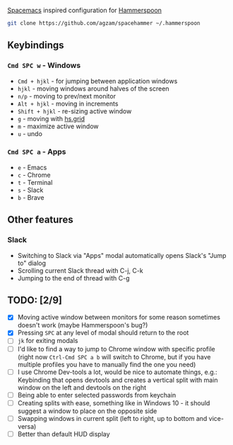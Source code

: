[[http://spacemacs.org/][Spacemacs]] inspired configuration for [[http://www.hammerspoon.org/][Hammerspoon]]

#+BEGIN_SRC bash
git clone https://github.com/agzam/spacehammer ~/.hammerspoon
#+END_SRC

** Keybindings 
*** ~Cmd SPC w~ - Windows
    - ~Cmd + hjkl~ - for jumping between application windows
    - ~hjkl~ - moving windows around halves of the screen
    - ~n/p~ - moving to prev/next monitor
    - ~Alt + hjkl~ - moving in increments
    - ~Shift + hjkl~ - re-sizing active window
    - ~g~ - moving with [[http://www.hammerspoon.org/docs/hs.grid.html][hs.grid]]
    - ~m~ - maximize active window
    - ~u~ - undo

*** ~Cmd SPC a~ - Apps
    - ~e~ - Emacs
    - ~c~ - Chrome
    - ~t~ - Terminal
    - ~s~ - Slack
    - ~b~ - Brave

** Other features
*** Slack
     - Switching to Slack via "Apps" modal automatically opens Slack's "Jump to" dialog
     - Scrolling current Slack thread with C-j, C-k
     - Jumping to the end of thread with C-g

** TODO: [2/9]
   - [X] Moving active window between monitors for some reason sometimes doesn't work (maybe Hammerspoon's bug?)
   - [X] Pressing ~SPC~ at any level of modal should return to the root
   - [ ] ~jk~ for exiting modals
   - [ ] I'd like to find a way to jump to Chrome window with specific profile (right now ~Ctrl-Cmd SPC a b~ will switch to Chrome, but if you have multiple profiles you have to manually find the one you need) 
   - [ ] I use Chrome Dev-tools a lot, would be nice to automate things, e.g.: Keybinding that opens devtools and creates a vertical split with main window on the left and devtools on the right
   - [ ] Being able to enter selected passwords from keychain
   - [ ] Creating splits with ease, something like in Windows 10 - it should suggest a window to place on the opposite side
   - [ ] Swapping windows in current split (left to right, up to bottom and vice-versa)
   - [ ] Better than default HUD display
